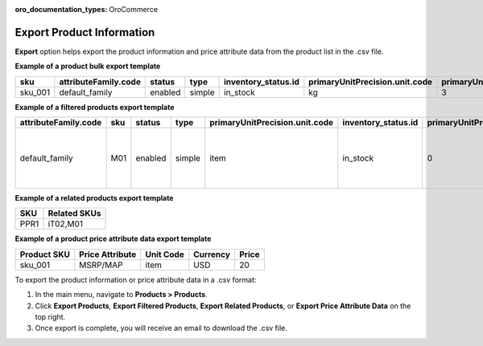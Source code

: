 :oro_documentation_types: OroCommerce

.. _export-products:
.. _doc--products--actions--exmport:

Export Product Information
--------------------------

.. start

**Export** option helps export the product information and price attribute data from the product list in the .csv file.

.. image:: /user/img/products/products/export-products.png
   :alt: Exporting products, filtered products, related products, price attribute data

**Example of a product bulk export template**

.. container:: scroll-table

   .. csv-table::
      :class: large-table
      :header: "sku","attributeFamily.code","status","type","inventory_status.id","primaryUnitPrecision.unit.code","primaryUnitPrecision.precision","primaryUnitPrecision.conversionRate","primaryUnitPrecision.sell","additionalUnitPrecisions:0:unit:code","additionalUnitPrecisions:0:precision","additionalUnitPrecisions:0:conversionRate","additionalUnitPrecisions:0:sell","names.default.value","shortDescriptions.default.value","descriptions.default.value","featured","metaDescriptions.default.value","slugPrototypes.default.value","category.default.title"

      "sku_001","default_family","enabled","simple","in_stock","kg",3,1,1,"item",0,5,1,"Product Name","Product Short Description","system",1,"defaultMetaDescription","lumen-item","Category Name"

**Example of a filtered products export template**

.. container:: scroll-table

   .. csv-table::
      :class: large-table
      :header: "attributeFamily.code","sku","status","type","primaryUnitPrecision.unit.code","inventory_status.id","primaryUnitPrecision.precision","primaryUnitPrecision.conversionRate", "primaryUnitPrecision.sell", "names.default.value","names.English.fallback","shortDescriptions.English.fallback","descriptions.English.fallback","featured","newArrival","backOrder.value","category.id","decrementQuantity.value","highlightLowInventory.value","inventoryThreshold.value","lowInventoryThreshold.value","manageInventory.value","maximumQuantityToOrder.value","metaDescriptions.English.fallback","metaKeywords.English.fallback","metaTitles.English.fallback","minimumQuantityToOrder.value","isUpcoming.value","slugPrototypes.default.value","slugPrototypes.English.fallback","category.default.title"

      "default_family","M01","enabled","simple","item","in_stock","0","1","1","Decorative Pine Moulding (L)2.4m (W)32mm (T)12mm Decorative Pine Moulding (L)2.4m (W)32mm (T)12mm","system","system","system","0","0","category","1","category","category","category","category","category","category","system","system","system","category","category","decorative-pine-moulding-l24m-w32mm-t12mm-decorative-pine-moulding-l24m-w32mm-t12mm","system","All Products"

**Example of a related products export template**

.. csv-table::
   :header: "SKU","Related SKUs"

    "PPR1","iT02,M01"


**Example of a product price attribute data export template**

.. container:: scroll-table

   .. csv-table::
      :class: large-table
      :header: "Product SKU","Price Attribute","Unit Code","Currency","Price"

      "sku_001","MSRP/MAP","item","USD","20"

To export the product information or price attribute data in a .csv format:

1. In the main menu, navigate to **Products > Products**.
2. Click **Export Products**, **Export Filtered Products**, **Export Related Products**, or **Export Price Attribute Data** on the top right.
3. Once export is complete, you will receive an email to download the .csv file.


